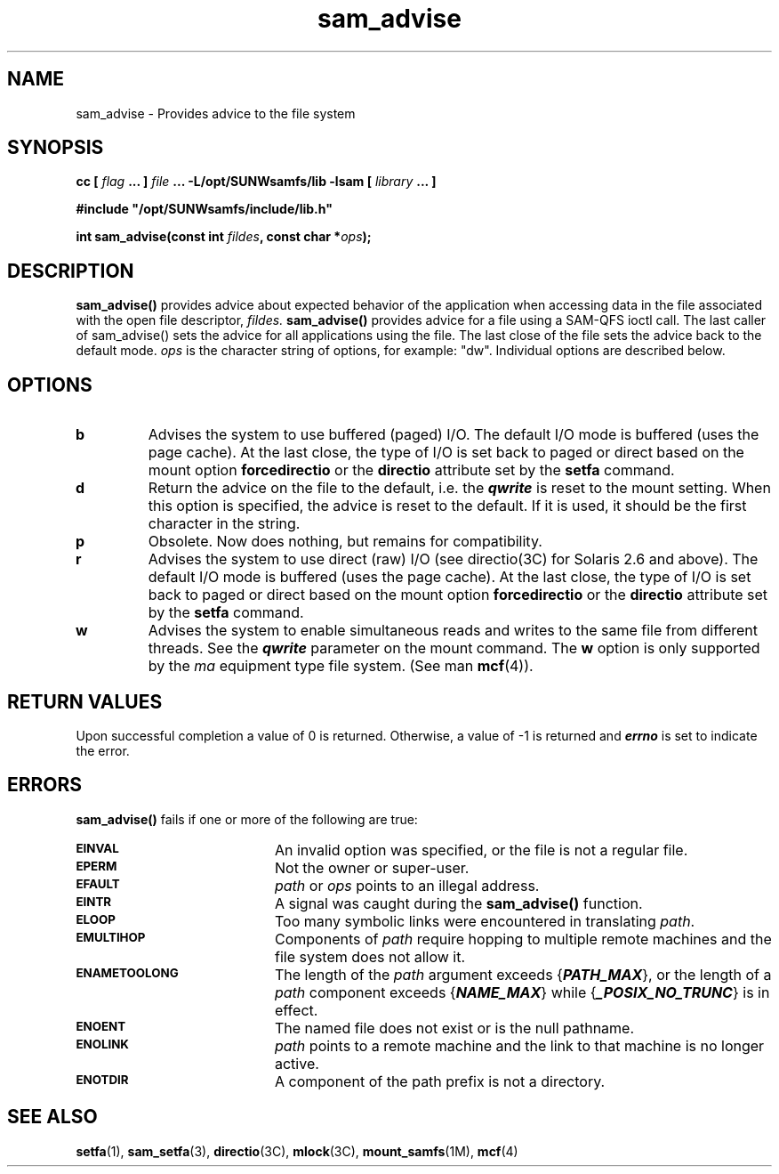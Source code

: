 .\" $Revision: 1.18 $
.ds ]W Sun Microsystems
.\" SAM-QFS_notice_begin
.\"
.\" CDDL HEADER START
.\"
.\" The contents of this file are subject to the terms of the
.\" Common Development and Distribution License (the "License").
.\" You may not use this file except in compliance with the License.
.\"
.\" You can obtain a copy of the license at pkg/OPENSOLARIS.LICENSE
.\" or http://www.opensolaris.org/os/licensing.
.\" See the License for the specific language governing permissions
.\" and limitations under the License.
.\"
.\" When distributing Covered Code, include this CDDL HEADER in each
.\" file and include the License file at pkg/OPENSOLARIS.LICENSE.
.\" If applicable, add the following below this CDDL HEADER, with the
.\" fields enclosed by brackets "[]" replaced with your own identifying
.\" information: Portions Copyright [yyyy] [name of copyright owner]
.\"
.\" CDDL HEADER END
.\"
.\" Copyright 2009 Sun Microsystems, Inc.  All rights reserved.
.\" Use is subject to license terms.
.\"
.\" SAM-QFS_notice_end
.TH sam_advise 3 "16 Mar 2005"
.SH NAME
sam_advise \- Provides advice to the file system
.SH SYNOPSIS
.LP
.BI "cc [ " "flag"
.BI " ... ] " "file"
.BI " ... -L/opt/SUNWsamfs/lib -lsam [ " "library" " ... ]"
.LP
.nf
.ft 3
#include "/opt/SUNWsamfs/include/lib.h"
.ft
.fi
.LP
.BI "int sam_advise(const int " "fildes" ,
.BI "const char *" "ops" );
.SH DESCRIPTION
.B sam_advise(\|)
provides advice about expected behavior of the application when
accessing data in the file associated with the open file descriptor,
.I fildes.
.B sam_advise(\|)
provides advice for a file using a \%SAM-QFS ioctl call.
The last caller of sam_advise() sets the advice for all applications
using the file.
The last close of the file sets the advice back to the default mode.
.I ops
is the character string of options, for example:  "dw".  Individual options are
described below.
.SH OPTIONS
.TP
.B b
Advises the system to use buffered (paged) I/O.
The default I/O mode is buffered (uses the page cache).
At the last close, the type of I/O is set back to paged or direct
based on the mount option
.BR forcedirectio
or the
.BR directio
attribute set by the
.BR setfa
command.
.TP
.B d
Return the advice on the file to the default,
i.e. the \f4qwrite\fP is reset to the mount setting.
When this option is specified, the advice is reset to the default.
If it is used, it should be the first character in the string.
.TP
.B p
Obsolete.  Now does nothing, but remains for compatibility.
.TP
.B r
Advises the system to use direct (raw) I/O (see directio(3C) for
Solaris 2.6 and above).
The default I/O mode is buffered (uses the page cache).
At the last close, the type of I/O is set back to paged or direct
based on the mount option
.BR forcedirectio
or the
.BR directio
attribute set by the
.BR setfa
command.
.TP
.B w
Advises the system to enable simultaneous reads and writes to the
same file from different threads.
See the \f4qwrite\fP parameter on the mount command.
The
.B w
option is only supported by the \fIma\fP equipment
type file system.
(See man
.BR mcf (4)).
.SH "RETURN VALUES"
Upon successful completion a value of 0 is returned.
Otherwise, a value of \-1 is returned and
\f4errno\fP
is set to indicate the error.
.SH ERRORS
.PP
.B sam_advise(\|)
fails if one or more of the following are true:
.TP 20
.SB EINVAL
An invalid option was specified, or the file is not a regular file.
.TP
.SB EPERM
Not the owner or super-user.
.TP
.SB EFAULT
.I path
or
.I ops
points to an illegal address.
.TP
.SB EINTR
A signal was caught during the
.B sam_advise(\|)
function.
.TP
.SB ELOOP
Too many symbolic links were encountered in translating
.IR path .
.TP
.SB EMULTIHOP
Components of \f2path\f1 require hopping to multiple
remote machines
and the file system does not allow it.
.TP
.SB ENAMETOOLONG
The length of the
.I path
argument exceeds {\f4PATH_MAX\f1}, or the
length of a \f2path\f1 component exceeds {\f4NAME_MAX\f1} while
{\f4_POSIX_NO_TRUNC\f1} is in effect.
.TP
.SB ENOENT
The named file does not exist or is the null pathname.
.TP
.SB ENOLINK
.I path
points to a remote machine and the link
to that machine is no longer active.
.TP
.SB ENOTDIR
A component of the path prefix is not a directory.
.SH "SEE ALSO"
.BR setfa (1),
.BR sam_setfa (3),
.BR directio (3C),
.BR mlock (3C),
.BR mount_samfs (1M),
.BR mcf (4)
